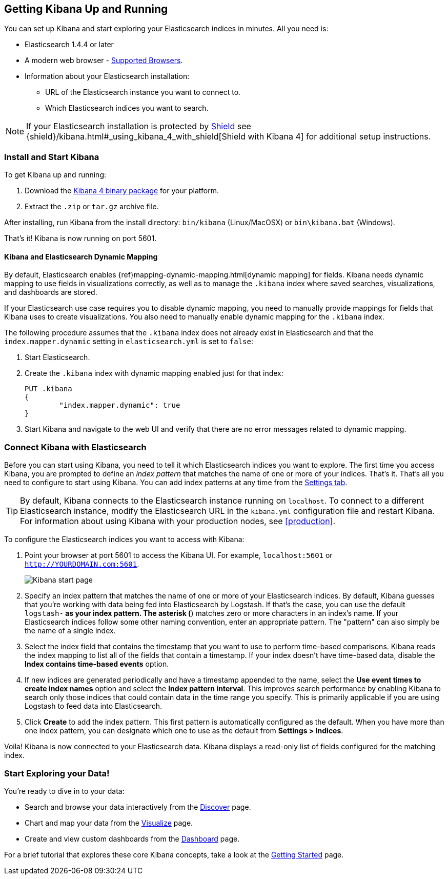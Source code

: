 [[setup]]
== Getting Kibana Up and Running
You can set up Kibana and start exploring your Elasticsearch indices in minutes.
All you need is:

* Elasticsearch 1.4.4 or later
* A modern web browser - http://www.elastic.co/subscriptions/matrix#matrix_browsers[Supported Browsers].
* Information about your Elasticsearch installation:
** URL of the Elasticsearch instance you want to connect to.
** Which Elasticsearch indices you want to search.

NOTE: If your Elasticsearch installation is protected by http://www.elastic.co/overview/shield/[Shield] see
{shield}/kibana.html#_using_kibana_4_with_shield[Shield with Kibana 4] for additional setup instructions.

[float]
[[install]]
=== Install and Start Kibana

To get Kibana up and running:

. Download the https://www.elastic.co/downloads/kibana[Kibana 4 binary package] for your platform.
. Extract the `.zip` or `tar.gz` archive file.

// On Unix, you can instead run the package manager suited for your distribution.
//
// [float]
// include::kibana-repositories.asciidoc[]
//
After installing, run Kibana from the install directory: `bin/kibana` (Linux/MacOSX) or `bin\kibana.bat` (Windows).

That's it! Kibana is now running on port 5601.

[float]
[[kibana-dynamic-mapping]]
==== Kibana and Elasticsearch Dynamic Mapping
By default, Elasticsearch enables {ref}mapping-dynamic-mapping.html[dynamic mapping] for fields. Kibana needs dynamic mapping
to use fields in visualizations correctly, as well as to manage the `.kibana` index where saved searches,
visualizations, and dashboards are stored.

If your Elasticsearch use case requires you to disable dynamic mapping, you need to manually provide mappings for
fields that Kibana uses to create visualizations. You also need to manually enable dynamic mapping for the `.kibana`
index.

The following procedure assumes that the `.kibana` index does not already exist in Elasticsearch and that the
`index.mapper.dynamic` setting in `elasticsearch.yml` is set to `false`:

. Start Elasticsearch.
. Create the `.kibana` index with dynamic mapping enabled just for that index:
+
[source,shell]
PUT .kibana
{
	"index.mapper.dynamic": true
}
+
. Start Kibana and navigate to the web UI and verify that there are no error messages related to dynamic mapping.

[float]
[[connect]]
=== Connect Kibana with Elasticsearch
Before you can start using Kibana, you need to tell it which Elasticsearch indices you want to explore. The first time
you access Kibana, you are prompted to define an _index pattern_ that matches the name of one or more of your indices.
That's it. That's all you need to configure to start using Kibana. You can add index patterns at any time from the
<<settings-create-pattern,Settings tab>>.

TIP: By default, Kibana connects to the Elasticsearch instance running on `localhost`. To connect to a different
Elasticsearch instance, modify the Elasticsearch URL in the `kibana.yml` configuration file and restart Kibana. For
information about using Kibana with your production nodes, see <<production>>.

To configure the Elasticsearch indices you want to access with Kibana:

. Point your browser at port 5601 to access the Kibana UI. For example, `localhost:5601` or `http://YOURDOMAIN.com:5601`.
+
image:images/Start-Page.jpg[Kibana start page]
+
. Specify an index pattern that matches the name of one or more of your Elasticsearch indices. By default, Kibana
guesses that you're working with data being fed into Elasticsearch by Logstash. If that's the case, you can use the
default `logstash-*` as your index pattern. The asterisk (*) matches zero or more characters in an index's name. If
your Elasticsearch indices follow some other naming convention, enter an appropriate pattern.  The "pattern" can also
simply be the name of a single index.
. Select the index field that contains the timestamp that you want to use to perform time-based comparisons. Kibana
reads the index mapping to list all of the fields that contain a timestamp. If your index doesn't have time-based data,
disable the *Index contains time-based events* option.
. If new indices are generated periodically and have a timestamp appended to the name, select the *Use event times to
create index names* option and select the *Index pattern interval*. This improves search performance by enabling Kibana
to search only those indices that could contain data in the time range you specify. This is primarily applicable if you
are using Logstash to feed data into Elasticsearch.
. Click *Create* to add the index pattern. This first pattern is automatically configured as the default.
When you have more than one index pattern, you can designate which one to use as the default from *Settings > Indices*.

Voila! Kibana is now connected to your Elasticsearch data. Kibana displays a read-only list of fields configured for
the matching index.

[float]
[[explore]]
=== Start Exploring your Data!
You're ready to dive in to your data:

* Search and browse your data interactively from the <<discover, Discover>> page.
* Chart and map your data from the <<visualize, Visualize>> page.
* Create and view custom dashboards from the <<dashboard, Dashboard>> page.

For a brief tutorial that explores these core Kibana concepts, take a look at the <<getting-started, Getting
Started>> page.
